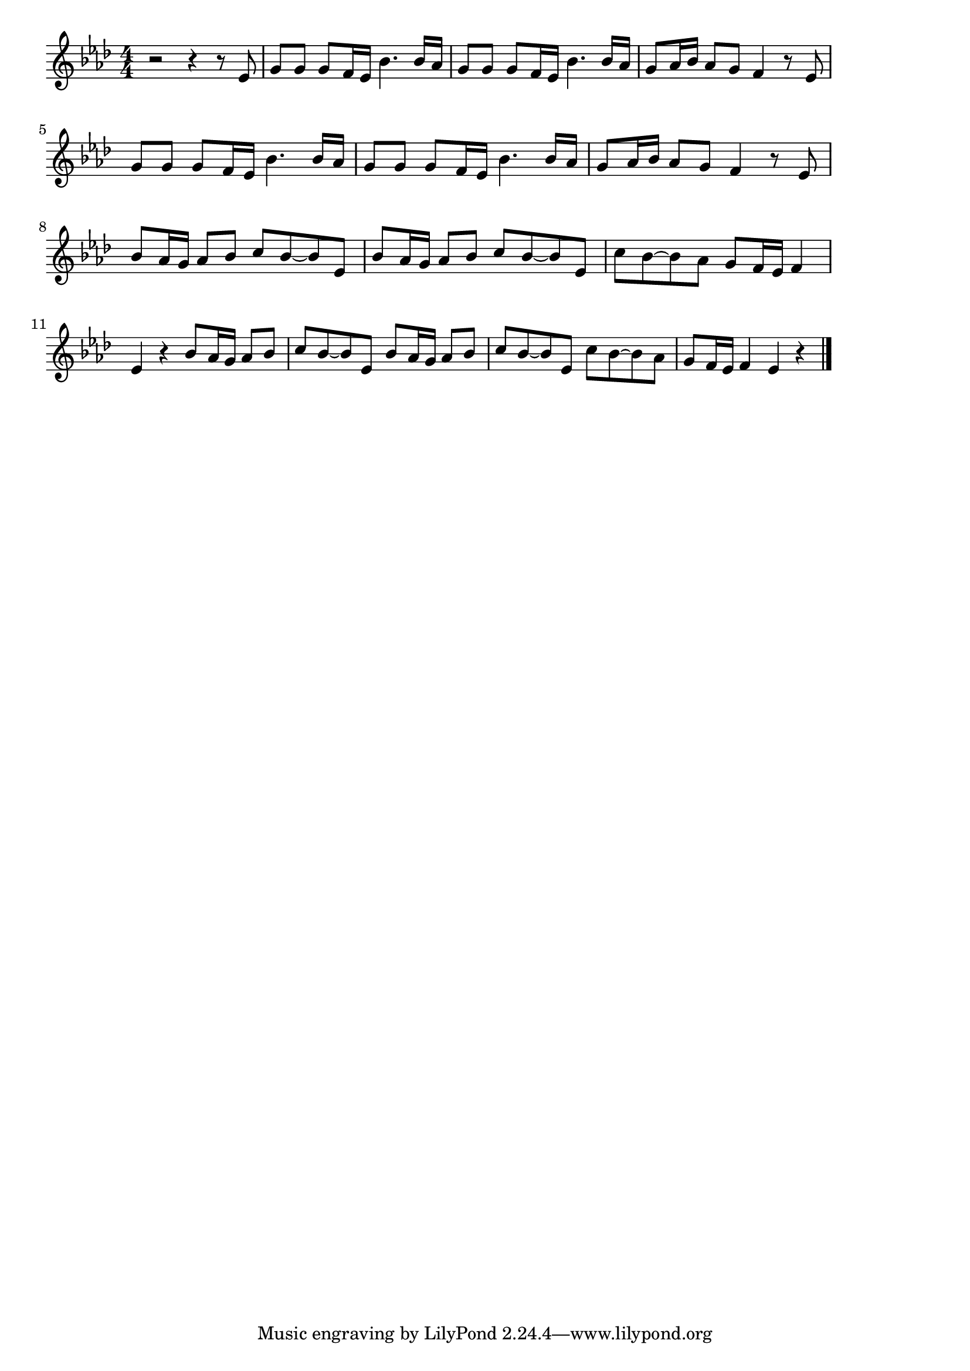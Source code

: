 \version "2.18.2"

% ヴィヴァルディ四季より春
% \index{ゔぃゔぁるでぃ@ヴィヴァルディ四季より春}


\score {

\layout {
line-width = #170
indent = 0\mm
}

\relative c' {
\key as \major
\time 4/4
\set Score.tempoHideNote = ##t
\tempo 4=120
\numericTimeSignature

r2 r4 r8 es |
g8 g g f16 es bes'4. bes16 as |
g8 g g f16 es bes'4. bes16 as |
g8 as16 bes as8 g f4 r8 es |
\break
g8 g g f16 es bes'4. bes16 as | % 5
g8 g g f16 es bes'4. bes16 as |
g8 as16 bes as8 g f4 r8 es |
\break
bes'8 as16 g as8 bes c bes ~ bes es, | % 8
bes'8 as16 g as8 bes c bes ~ bes es, |
c' bes ~ bes as g f16 es f4 |
\break
es4 r bes'8 as16 g as8 bes | % 11
c8 bes ~ bes es, bes' as16 g as8 bes |
c8 bes ~ bes es, c' bes ~ bes as |
g f16 es f4 es r |

\bar "|."
}

\midi {}

}